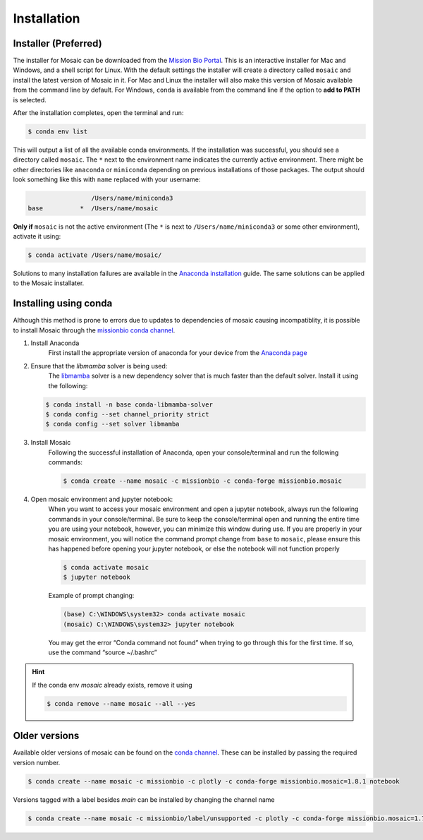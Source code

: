 Installation
=============

Installer (Preferred)
---------------------

The installer for Mosaic can be downloaded from the `Mission Bio Portal <https://portal.missionbio.com/>`_.
This is an interactive installer for Mac and Windows, and a shell script for Linux. With the default settings
the installer will create a directory called ``mosaic`` and install the latest version of Mosaic in it. For Mac
and Linux the installer will also make this version of Mosaic available from the command line by default. For
Windows, ``conda`` is available from the command line if the option to **add to PATH** is selected.

After the installation completes, open the terminal and run:

.. code-block:: console

   $ conda env list

This will output a list of all the available conda environments. If the installation was successful, you
should see a directory called ``mosaic``. The ``*`` next to the environment name indicates the currently
active environment. There might be other directories like ``anaconda`` or ``miniconda`` depending on
previous installations of those packages. The output should look something like this with ``name``
replaced with your username:

.. code-block:: console

                    /Users/name/miniconda3
   base          *  /Users/name/mosaic

**Only if** ``mosaic`` is not the active environment (The ``*`` is next to ``/Users/name/miniconda3`` or
some other environment), activate it using:

.. code-block:: console

   $ conda activate /Users/name/mosaic/

Solutions to many installation failures are available in the `Anaconda installation <https://docs.anaconda.com/free/anaconda/install/>`_
guide. The same solutions can be applied to the Mosaic installater.

Installing using conda
----------------------

Although this method is prone to errors due to updates to dependencies of mosaic causing incompatiblity,
it is possible to install Mosaic through the `missionbio conda channel <https://anaconda.org/missionbio>`_.

1. Install Anaconda
    First install the appropriate version of anaconda for your device from the `Anaconda page <https://www.anaconda.com/products/distribution>`_

2. Ensure that the `libmamba` solver is being used:
    The `libmamba <https://www.anaconda.com/blog/a-faster-conda-for-a-growing-community>`_ solver is
    a new dependency solver that is much faster than the default solver. Install it using the following:

   .. code-block:: console

      $ conda install -n base conda-libmamba-solver
      $ conda config --set channel_priority strict
      $ conda config --set solver libmamba

3. Install Mosaic
    Following the successful installation of Anaconda, open your console/terminal and run the following commands:

    .. code-block:: console

       $ conda create --name mosaic -c missionbio -c conda-forge missionbio.mosaic

4. Open mosaic environment and jupyter notebook:
    When you want to access your mosaic environment and open a jupyter notebook, always run the following
    commands in your console/terminal. Be sure to keep the console/terminal open and running the entire time
    you are using your notebook, however, you can minimize this window during use. If you are properly in
    your mosaic environment, you will notice the command prompt change from ``base`` to ``mosaic``, please
    ensure this has happened before opening your jupyter notebook, or else the notebook will not function
    properly

    .. code-block:: console

       $ conda activate mosaic
       $ jupyter notebook

    Example of prompt changing:

    .. code-block:: console

       (base) C:\WINDOWS\system32> conda activate mosaic
       (mosaic) C:\WINDOWS\system32> jupyter notebook


    You may get the error “Conda command not found” when trying to go through this for the first time. If so, use the command “source ~/.bashrc”


.. hint::

    If the conda env `mosaic` already exists, remove it using

    .. code-block:: console

       $ conda remove --name mosaic --all --yes

Older versions
--------------

Available older versions of mosaic can be found on the `conda channel <https://anaconda.org/missionbio/missionbio.mosaic/files>`_.
These can be installed by passing the required version number.

.. code-block:: console

   $ conda create --name mosaic -c missionbio -c plotly -c conda-forge missionbio.mosaic=1.8.1 notebook

Versions tagged with a label besides `main` can be installed by changing the channel name

.. code-block:: console

   $ conda create --name mosaic -c missionbio/label/unsupported -c plotly -c conda-forge missionbio.mosaic=1.7.1 notebook
